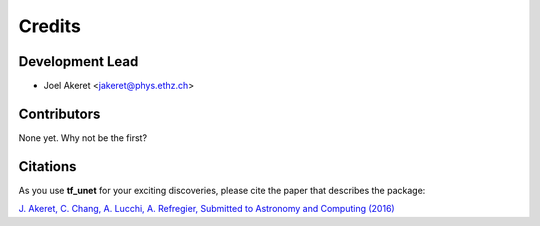 =======
Credits
=======

Development Lead
----------------

* Joel Akeret <jakeret@phys.ethz.ch>

Contributors
------------

None yet. Why not be the first?

Citations
---------

As you use **tf_unet** for your exciting discoveries, please cite the paper that describes the package: 

`J. Akeret, C. Chang, A. Lucchi, A. Refregier, Submitted to Astronomy and Computing (2016) <https://arxiv.org/abs/1609.09077>`_
